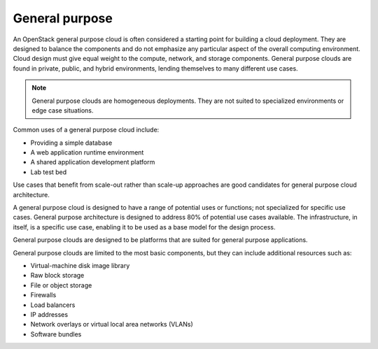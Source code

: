 ===============
General purpose
===============

An OpenStack general purpose cloud is often considered a starting
point for building a cloud deployment. They are designed to balance
the components and do not emphasize any particular aspect of the
overall computing environment. Cloud design must give equal weight
to the compute, network, and storage components. General purpose clouds
are found in private, public, and hybrid environments, lending
themselves to many different use cases.

.. note::

   General purpose clouds are homogeneous deployments.
   They are not suited to specialized environments or edge case situations.

Common uses of a general purpose cloud include:

* Providing a simple database
* A web application runtime environment
* A shared application development platform
* Lab test bed

Use cases that benefit from scale-out rather than scale-up approaches
are good candidates for general purpose cloud architecture.

A general purpose cloud is designed to have a range of potential
uses or functions; not specialized for specific use cases. General
purpose architecture is designed to address 80% of potential use
cases available. The infrastructure, in itself, is a specific use
case, enabling it to be used as a base model for the design process.

General purpose clouds are designed to be platforms that are suited
for general purpose applications.

General purpose clouds are limited to the most basic components,
but they can include additional resources such as:

* Virtual-machine disk image library
* Raw block storage
* File or object storage
* Firewalls
* Load balancers
* IP addresses
* Network overlays or virtual local area networks (VLANs)
* Software bundles
